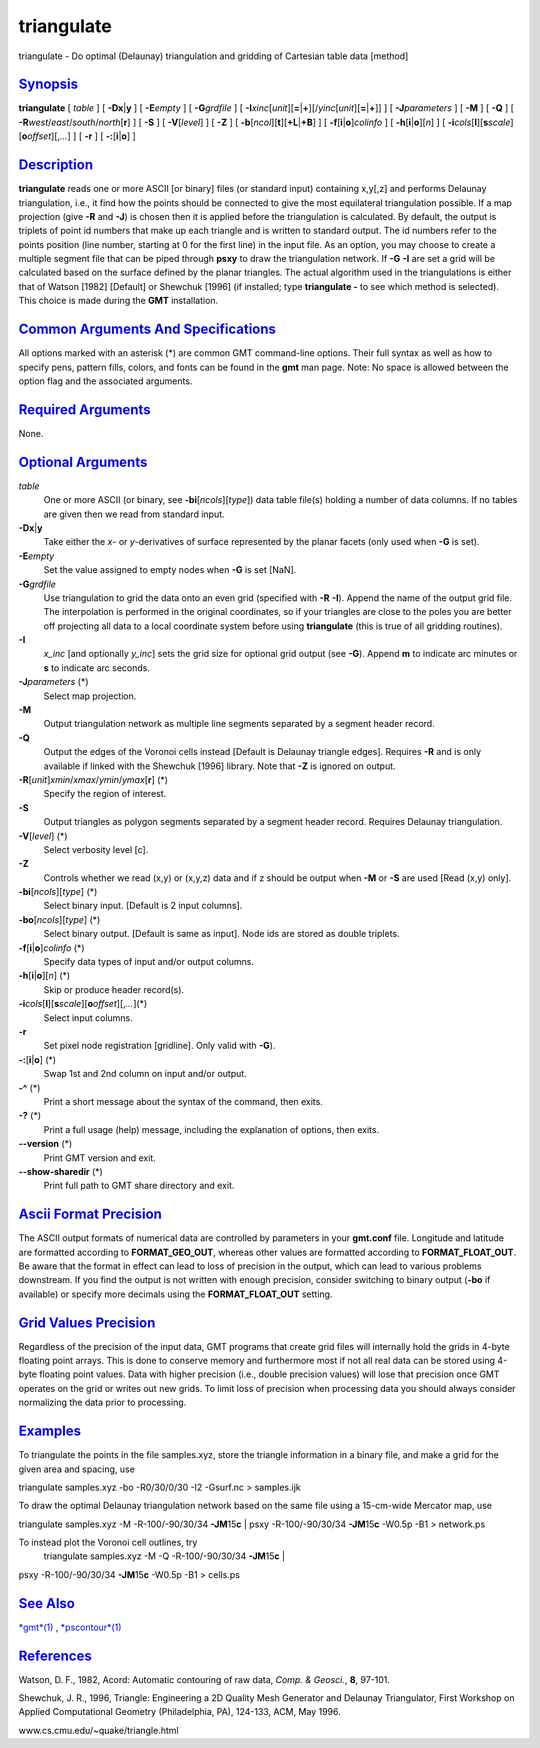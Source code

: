 ***********
triangulate
***********

triangulate - Do optimal (Delaunay) triangulation and gridding of
Cartesian table data [method]

`Synopsis <#toc1>`_
-------------------

**triangulate** [ *table* ] [ **-Dx**\ \|\ **y** ] [ **-E**\ *empty* ] [
**-G**\ *grdfile* ] [
**-I**\ *xinc*\ [*unit*\ ][\ **=**\ \|\ **+**][/\ *yinc*\ [*unit*\ ][\ **=**\ \|\ **+**]]
] [ **-J**\ *parameters* ] [ **-M** ] [ **-Q** ] [
**-R**\ *west*/*east*/*south*/*north*\ [**r**\ ] ] [ **-S** ] [
**-V**\ [*level*\ ] ] [ **-Z** ] [
**-b**\ [*ncol*\ ][**t**\ ][\ **+L**\ \|\ **+B**] ] [
**-f**\ [**i**\ \|\ **o**]\ *colinfo* ] [
**-h**\ [**i**\ \|\ **o**][*n*\ ] ] [
**-i**\ *cols*\ [**l**\ ][\ **s**\ *scale*][\ **o**\ *offset*][,\ *...*]
] [ **-r** ] [ **-:**\ [**i**\ \|\ **o**] ]

`Description <#toc2>`_
----------------------

**triangulate** reads one or more ASCII [or binary] files (or standard
input) containing x,y[,z] and performs Delaunay triangulation, i.e., it
find how the points should be connected to give the most equilateral
triangulation possible. If a map projection (give **-R** and **-J**) is
chosen then it is applied before the triangulation is calculated. By
default, the output is triplets of point id numbers that make up each
triangle and is written to standard output. The id numbers refer to the
points position (line number, starting at 0 for the first line) in the
input file. As an option, you may choose to create a multiple segment
file that can be piped through **psxy** to draw the triangulation
network. If **-G** **-I** are set a grid will be calculated based on the
surface defined by the planar triangles. The actual algorithm used in
the triangulations is either that of Watson [1982] [Default] or Shewchuk
[1996] (if installed; type **triangulate -** to see which method is
selected). This choice is made during the **GMT** installation.

`Common Arguments And Specifications <#toc3>`_
----------------------------------------------

All options marked with an asterisk (\*) are common GMT command-line
options. Their full syntax as well as how to specify pens, pattern
fills, colors, and fonts can be found in the **gmt** man page. Note: No
space is allowed between the option flag and the associated arguments.

`Required Arguments <#toc4>`_
-----------------------------

None.

`Optional Arguments <#toc5>`_
-----------------------------

*table*
    One or more ASCII (or binary, see **-bi**\ [*ncols*\ ][*type*\ ])
    data table file(s) holding a number of data columns. If no tables
    are given then we read from standard input.
**-Dx**\ \|\ **y**
    Take either the *x*- or *y*-derivatives of surface represented by
    the planar facets (only used when **-G** is set).
**-E**\ *empty*
    Set the value assigned to empty nodes when **-G** is set [NaN].
**-G**\ *grdfile*
    Use triangulation to grid the data onto an even grid (specified with
    **-R** **-I**). Append the name of the output grid file. The
    interpolation is performed in the original coordinates, so if your
    triangles are close to the poles you are better off projecting all
    data to a local coordinate system before using **triangulate** (this
    is true of all gridding routines).
**-I**
    *x\_inc* [and optionally *y\_inc*] sets the grid size for optional
    grid output (see **-G**). Append **m** to indicate arc minutes or
    **s** to indicate arc seconds.
**-J**\ *parameters* (\*)
    Select map projection.
**-M**
    Output triangulation network as multiple line segments separated by
    a segment header record.
**-Q**
    Output the edges of the Voronoi cells instead [Default is Delaunay
    triangle edges]. Requires **-R** and is only available if linked
    with the Shewchuk [1996] library. Note that **-Z** is ignored on
    output.
**-R**\ [*unit*\ ]\ *xmin*/*xmax*/*ymin*/*ymax*\ [**r**\ ] (\*)
    Specify the region of interest.
**-S**
    Output triangles as polygon segments separated by a segment header
    record. Requires Delaunay triangulation.
**-V**\ [*level*\ ] (\*)
    Select verbosity level [c].
**-Z**
    Controls whether we read (x,y) or (x,y,z) data and if z should be
    output when **-M** or **-S** are used [Read (x,y) only].
**-bi**\ [*ncols*\ ][*type*\ ] (\*)
    Select binary input. [Default is 2 input columns].
**-bo**\ [*ncols*\ ][*type*\ ] (\*)
    Select binary output. [Default is same as input]. Node ids are
    stored as double triplets.
**-f**\ [**i**\ \|\ **o**]\ *colinfo* (\*)
    Specify data types of input and/or output columns.
**-h**\ [**i**\ \|\ **o**][*n*\ ] (\*)
    Skip or produce header record(s).
**-i**\ *cols*\ [**l**\ ][\ **s**\ *scale*][\ **o**\ *offset*][,\ *...*](\*)
    Select input columns.
**-r**
    Set pixel node registration [gridline]. Only valid with **-G**).
**-:**\ [**i**\ \|\ **o**] (\*)
    Swap 1st and 2nd column on input and/or output.
**-^** (\*)
    Print a short message about the syntax of the command, then exits.
**-?** (\*)
    Print a full usage (help) message, including the explanation of
    options, then exits.
**--version** (\*)
    Print GMT version and exit.
**--show-sharedir** (\*)
    Print full path to GMT share directory and exit.

`Ascii Format Precision <#toc6>`_
---------------------------------

The ASCII output formats of numerical data are controlled by parameters
in your **gmt.conf** file. Longitude and latitude are formatted
according to **FORMAT\_GEO\_OUT**, whereas other values are formatted
according to **FORMAT\_FLOAT\_OUT**. Be aware that the format in effect
can lead to loss of precision in the output, which can lead to various
problems downstream. If you find the output is not written with enough
precision, consider switching to binary output (**-bo** if available) or
specify more decimals using the **FORMAT\_FLOAT\_OUT** setting.

`Grid Values Precision <#toc7>`_
--------------------------------

Regardless of the precision of the input data, GMT programs that create
grid files will internally hold the grids in 4-byte floating point
arrays. This is done to conserve memory and furthermore most if not all
real data can be stored using 4-byte floating point values. Data with
higher precision (i.e., double precision values) will lose that
precision once GMT operates on the grid or writes out new grids. To
limit loss of precision when processing data you should always consider
normalizing the data prior to processing.

`Examples <#toc8>`_
-------------------

To triangulate the points in the file samples.xyz, store the triangle
information in a binary file, and make a grid for the given area and
spacing, use

triangulate samples.xyz -bo -R0/30/0/30 -I2 -Gsurf.nc > samples.ijk

To draw the optimal Delaunay triangulation network based on the same
file using a 15-cm-wide Mercator map, use

triangulate samples.xyz -M -R-100/-90/30/34 **-JM**\ 15\ **c** \| psxy
-R-100/-90/30/34 **-JM**\ 15\ **c** -W0.5p -B1 > network.ps

To instead plot the Voronoi cell outlines, try
 triangulate samples.xyz -M -Q -R-100/-90/30/34 **-JM**\ 15\ **c** \|
psxy -R-100/-90/30/34 **-JM**\ 15\ **c** -W0.5p -B1 > cells.ps

`See Also <#toc9>`_
-------------------

`*gmt*\ (1) <gmt.html>`_ , `*pscontour*\ (1) <pscontour.html>`_

`References <#toc10>`_
----------------------

Watson, D. F., 1982, Acord: Automatic contouring of raw data, *Comp. &
Geosci.*, **8**, 97-101.

Shewchuk, J. R., 1996, Triangle: Engineering a 2D Quality Mesh Generator
and Delaunay Triangulator, First Workshop on Applied Computational
Geometry (Philadelphia, PA), 124-133, ACM, May 1996.

www.cs.cmu.edu/~quake/triangle.html
